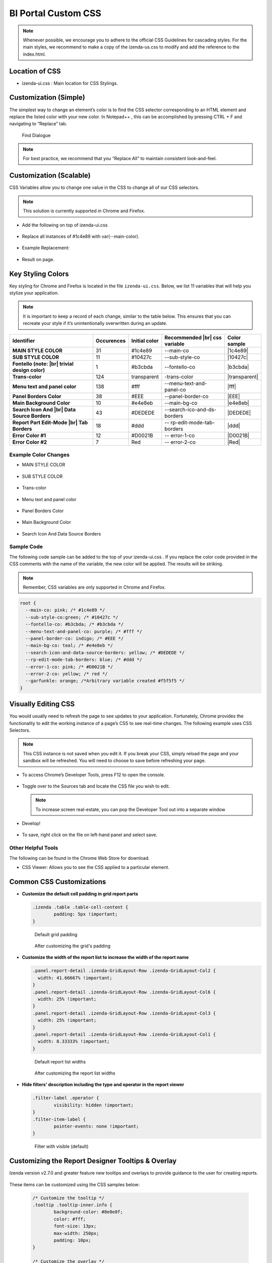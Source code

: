 =====================
BI Portal Custom CSS
=====================

.. note::

   Whenever possible, we encourage you to adhere to the official CSS Guidelines for cascading styles. For the main styles, we recommend to make a copy of the izenda-us.css to modify and add the reference to the index.html.


Location of CSS
---------------

-  izenda-ui.css : Main location for CSS Stylings.



Customization (Simple)
----------------------

The simplest way to change an element’s color is to find the CSS
selector corresponding to an HTML element and replace the listed color
with your new color. In Notepad++ , this can be accomplished by pressing
CTRL + F and navigating to “Replace” tab.

.. figure::  /_static/images/FindDialogue.png
   :width: 482px

   Find Dialogue

.. note::

   For best practice, we recommend that you “Replace All” to maintain
   consistent look-and-feel.

Customization (Scalable)
------------------------

CSS Variables allow you to change one value in the CSS to change all of
our CSS selectors.

.. note::

   This solution is currently supported in Chrome and Firefox.

-  Add the following on top of izenda-ui.css

   .. figure::  /_static/images/Figure2.png


-  Replace all instances of #1c4e89 with var(--main-color).

   .. figure::  /_static/images/Figure3a.png
      :width: 485px


-  Example Replacement:

   .. figure::  /_static/images/Figure3b.png


-  Result on page.

   .. figure::  /_static/images/Figure4b.png

Key Styling Colors
------------------

Key styling for Chrome and Firefox is located in the file ``izenda-ui.css``. Below, we list 11 variables that will help
you stylize your application.

.. note::

   It is important to keep a record of each change, similar to the table
   below. This ensures that you can recreate your style if it’s
   unintentionally overwritten during an update.

.. list-table::
   :widths: 45 10 10 30 5
   :header-rows: 1
   :stub-columns: 1

   * - Identifier
     - Occurences
     - Initial color
     - Recommended |br| css variable
     - Color sample
   * - MAIN STYLE COLOR
     - 31
     - #1c4e89
     - --main-co
     - |1c4e89|
   * - SUB STYLE COLOR
     - 11
     - #10427c
     - --sub-style-co
     - |10427c|
   * - Fontello (note: |br| trivial design color)
     - 1
     - #b3cbda
     - --fontello-co
     - |b3cbda|
   * - Trans-color
     - 124
     - transparent
     - -trans-color
     - |transparent|
   * - Menu text and panel color
     - 138
     - #fff
     - --menu-text-and-panel-co
     - |fff|
   * - Panel Borders Color
     - 38
     - #EEE
     - --panel-border-co
     - |EEE|
   * - Main Background Color
     - 10
     - #e4e8eb
     - --main-bg-co
     - |e4e8eb|
   * - Search Icon And |br| Data Source Borders
     - 43
     - #DEDEDE
     - --search-ico-and-ds-borders
     - |DEDEDE|
   * - Report Part Edit-Mode |br| Tab Borders
     - 18
     - #ddd
     - -- rp-edit-mode-tab-borders
     - |ddd|
   * - Error Color #1
     - 12
     - #D0021B
     - -- error-1-co
     - |D0021B|
   * - Error Color #2
     - 7
     - Red
     -  -- error-2-co
     - |Red|


Example Color Changes
~~~~~~~~~~~~~~~~~~~~~

-  MAIN STYLE COLOR

   .. figure::  /_static/images/Figure4b.png

-  SUB STYLE COLOR

   .. figure::  /_static/images/Figure5.png

-  Trans-color

   .. figure::  /_static/images/Figure6.png

-  Menu text and panel color

   .. figure::  /_static/images/Figure7.png

-  Panel Borders Color

   .. figure::  /_static/images/Figure8.png

-  Main Background Color

   .. figure::  /_static/images/Figure9.png

-  Search Icon And Data Source Borders

   .. figure::  /_static/images/Figure10.png

Sample Code
~~~~~~~~~~~

The following code sample can be added to the top of your
izenda-ui.css . If you replace the color code provided in the
CSS comments with the name of the variable, the new color will be
applied. The results will be striking.

.. note::

   Remember, CSS variables are only supported in Chrome and Firefox.

.. code-block:: css

   root {
     --main-co: pink; /* #1c4e89 */
     --sub-style-co:green; /* #10427c */
     --fontello-co: #b3cbda; /* #b3cbda */
     --menu-text-and-panel-co: purple; /* #fff */
     --panel-border-co: indigo; /* #EEE */
     --main-bg-co: teal; /* #e4e8eb */
     --search-icon-and-data-source-borders: yellow; /* #DEDEDE */
     --rp-edit-mode-tab-borders: blue; /* #ddd */
     --error-1-co: pink; /* #D0021B */
     --error-2-co: yellow; /* red */
     --garfunkle: orange; /*Arbitrary variable created #f5f5f5 */
   }

Visually Editing CSS
--------------------

You would usually need to refresh the page to see updates to your
application. Fortunately, Chrome provides the functionality to edit the
working instance of a page’s CSS to see real-time changes. The following
example uses CSS Selectors.

.. note::

   This CSS instance is not saved when you
   edit it. If you break your CSS, simply reload the page and your sandbox
   will be refreshed. You will need to choose to save before refreshing
   your page.

-  To access Chrome’s Developer Tools, press F12 to open the console.

   .. figure::  /_static/images/Figure11.png

-  Toggle over to the Sources tab and locate the CSS file you wish to
   edit.

   .. figure::  /_static/images/Figure12.png

   .. note:: 

         To increase screen real-estate, you can pop the Developer Tool out
         into a separate window

-  Develop!

   .. figure::  /_static/images/Figure14.png

   .. figure::  /_static/images/Figure15.png

-  To save, right click on the file on left-hand panel and select save.

   .. figure::  /_static/images/Figure16.png

Other Helpful Tools
~~~~~~~~~~~~~~~~~~~

The following can be found in the Chrome Web Store for download.

-  CSS Viewer: Allows you to see the CSS applied to a particular
   element.

   .. figure::  /_static/images/Figure18.png


.. |1c4e89| raw:: html

   <div style="background: #1c4e89">&nbsp;&nbsp;</div>



.. |10427c| raw:: html

   <div style="background: #10427c">&nbsp;&nbsp;</div>



.. |b3cbda| raw:: html

   <div style="background: #b3cbda">&nbsp;&nbsp;</div>



.. |transparent| raw:: html

   <div style="background: transparent">&nbsp;&nbsp;</div>



.. |fff| raw:: html

   <div style="background: #fff">&nbsp;&nbsp;</div>



.. |EEE| raw:: html

   <div style="background: #EEE">&nbsp;&nbsp;</div>



.. |e4e8eb| raw:: html

   <div style="background: #e4e8eb">&nbsp;&nbsp;</div>



.. |DEDEDE| raw:: html

   <div style="background: #DEDEDE">&nbsp;&nbsp;</div>



.. |ddd| raw:: html

   <div style="background: #ddd">&nbsp;&nbsp;</div>



.. |D0021B| raw:: html

   <div style="background: #D0021B">&nbsp;&nbsp;</div>



.. |Red| raw:: html

   <div style="background: Red">&nbsp;&nbsp;</div>



Common CSS Customizations
-------------------------

- **Customize the default cell padding in grid report parts**
  
  .. code-block:: css
     
    .izenda .table .table-cell-content {
	    padding: 5px !important;
    }
  
  .. figure::   /_static/images/custom_css/DefaultReportGridPadding.png
  
     Default grid padding
  
  .. figure:: /_static/images/custom_css/CustomReportGridPadding.png

    After customizing the grid's padding

- **Customize the width of the report list to increase the width of the report name**

  .. code-block:: css
  
    .panel.report-detail .izenda-GridLayout-Row .izenda-GridLayout-Col2 {
      width: 41.66667% !important;
    }
    .panel.report-detail .izenda-GridLayout-Row .izenda-GridLayout-Col6 {
      width: 25% !important;
    }
    .panel.report-detail .izenda-GridLayout-Row .izenda-GridLayout-Col3 {
      width: 25% !important;
    }
    .panel.report-detail .izenda-GridLayout-Row .izenda-GridLayout-Col1 {
      width: 8.33333% !important;
    }

  .. figure:: /_static/images/custom_css/DefaultReportListWidths.png
  
     Default report list widths
  
  .. figure:: /_static/images/custom_css/CustomReportListWidths.png
    
     After customizing the report list widths

- **Hide filters' description including the type and operator in the report viewer**

  .. code-block:: css

    .filter-label .operator {
	    visibility: hidden !important;
    }
    .filter-item-label {
	    pointer-events: none !important;
    }

  .. figure::   /_static/images/custom_css/VisibleFilterDescription.png
  
     Filter with visible (default) 
		 
		 
Customizing the Report Designer Tooltips & Overlay
------------------------------------------------------
Izenda version v2.7.0 and greater feature new tooltips and overlays to provide guidance to the user for creating reports. 


  .. figure::   /_static/images/270_RD_overlay.png
	
	
These items can be customized using the CSS samples below:


  .. code-block:: css

		/* Customize the tooltip */
		.tooltip .tooltip-inner.info {
			background-color: #8e8e8f;
			color: #fff;
			font-size: 13px;
			max-width: 250px;
			padding: 10px;
		}

		/* Customize the overlay */
		.izenda .izenda-ReportDesigner .izenda-ReportDesigner-Overlay {
			background-color: rgba(255,105,180,0.75)
		}   

